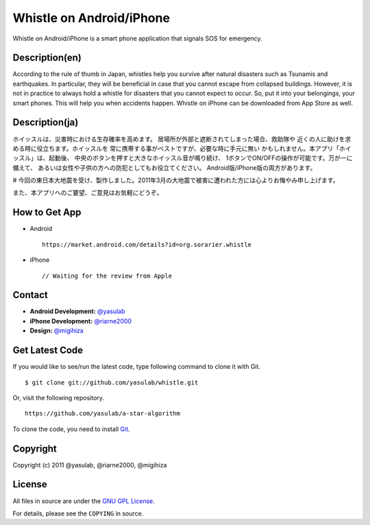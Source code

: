 Whistle on Android/iPhone
=========================

Whistle on Android/iPhone is a smart phone application that signals SOS for emergency.

Description(en)
---------------
According to the rule of thumb in Japan, whistles help you
survive after natural disasters such as Tsunamis and earthquakes.
In particular, they will be beneficial in case that you cannot
escape from collapsed buildings. However, it is not in practice
to always hold a whistle for disasters that you cannot expect to
occur. So, put it into your belongings, your smart phones. This
will help you when accidents happen. Whistle on iPhone can be
downloaded from App Store as well.


Description(ja)
---------------
ホイッスルは、災害時における生存確率を高めます。
居場所が外部と遮断されてしまった場合、救助隊や
近くの人に助けを求める時に役立ちます。ホイッスルを
常に携帯する事がベストですが、必要な時に手元に無い
かもしれません。本アプリ「ホイッスル」は、起動後、
中央のボタンを押すと大きなホイッスル音が鳴り続け、
1ボタンでON/OFFの操作が可能です。万が一に備えて、
あるいは女性や子供の方への防犯としてもお役立てください。
Android版/iPhone版の両方があります。

# 今回の東日本大地震を受け、製作しました。2011年3月の大地震で被害に遭われた方には心よりお悔やみ申し上げます。

また、本アプリへのご要望、ご意見はお気軽にどうぞ。


How to Get App
--------------
* Android ::

   https://market.android.com/details?id=org.sorarier.whistle

* iPhone ::

   // Waiting for the review from Apple

Contact
-------

- **Android Development:** `@yasulab <http://twitter.com/yasulab>`_
- **iPhone Development:** `@riarne2000 <http://twitter.com/riarne2000>`_
- **Design:** `@migihiza <http://twitter.com/migihiza>`_


Get Latest Code
---------------
If you would like to see/run the latest code,
type following command to clone it with Git. ::

    $ git clone git://github.com/yasulab/whistle.git

Or, visit the following repository. ::

    https://github.com/yasulab/a-star-algorithm

To clone the code, you need to install `Git <http://git-scm.com/>`_.

Copyright
---------

Copyright (c) 2011 @yasulab, @riarne2000, @migihiza

License
-------

All files in source are under the `GNU GPL License <http://www.gnu.org/licenses/gpl.html>`_.

For details, please see the ``COPYING`` in source.